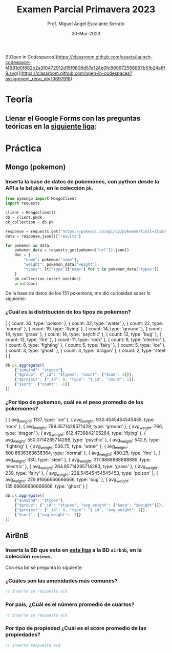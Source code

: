 [![Open in Codespaces](https://classroom.github.com/assets/launch-codespace-f4981d0f882b2a3f0472912d15f9806d57e124e0fc890972558857b51b24a6f9.svg)](https://classroom.github.com/open-in-codespaces?assignment_repo_id=10697918)
#+TITLE: Examen Parcial Primavera 2023
#+AUTHOR: Prof. Miguel Angel Escalante Serrato
#+EMAIL:  miguel.escalante@itam.mx
#+DATE: 30-Mar-2023
#+STARTUP: showall


* Teoría

** Llenar el Google Forms con las preguntas teóricas en la [[https://forms.gle/rB6qHLnAJMXgisVx6][siguiente liga]]:

* Práctica

** Mongo (pokemon)

*** Inserta la base de datos de pokemones, con python desde la API a la bd ~pkdx~, en la colección ~pk~.

#+begin_src python
from pymongo import MongoClient
import requests

client = MongoClient()
db = client.pkdk
pk_collection = db.pk

response = requests.get("https://pokeapi.co/api/v2/pokemon?limit=151&offset=0&fields=name,weight,types")
data = response.json()["results"]

for pokemon in data:
    pokemon_data = requests.get(pokemon["url"]).json()
    doc = {
        "name": pokemon["name"],
        "weight": pokemon_data["weight"],
        "types": [t["type"]["name"] for t in pokemon_data["types"]]
    }
    pk_collection.insert_one(doc)
    print(doc)
#+end_src

De la base de datos de los 151 pokemons, me dió curiosidad saber lo siguiente:

*** ¿Cuál es la distribución de los tipos de pokemon?
[
  { count: 33, type: 'poison' },
  { count: 32, type: 'water' },
  { count: 22, type: 'normal' },
  { count: 19, type: 'flying' },
  { count: 14, type: 'ground' },
  { count: 14, type: 'grass' },
  { count: 14, type: 'psychic' },
  { count: 12, type: 'bug' },
  { count: 12, type: 'fire' },
  { count: 11, type: 'rock' },
  { count: 9, type: 'electric' },
  { count: 8, type: 'fighting' },
  { count: 5, type: 'fairy' },
  { count: 5, type: 'ice' },
  { count: 3, type: 'ghost' },
  { count: 3, type: 'dragon' },
  { count: 2, type: 'steel' }
]
#+begin_src js
db.pk.aggregate([
    {"$unwind": "$types"},
    {"$group": {"_id": "$types", "count": {"$sum": 1}}},
    {"$project": {"_id": 0, "type": "$_id", "count": 1}},
    {"$sort": {"count": -1}}
])
#+end_src
*** ¿Por tipo de pokemon, cuál es el peso promedio de los pokemones?
[
  { avg_weight: 1137, type: 'ice' },
  { avg_weight: 930.4545454545455, type: 'rock' },
  { avg_weight: 799.3571428571429, type: 'ground' },
  { avg_weight: 766, type: 'dragon' },
  { avg_weight: 612.4736842105264, type: 'flying' },
  { avg_weight: 550.0714285714286, type: 'psychic' },
  { avg_weight: 542.5, type: 'fighting' },
  { avg_weight: 536.75, type: 'water' },
  { avg_weight: 500.8636363636364, type: 'normal' },
  { avg_weight: 480.25, type: 'fire' },
  { avg_weight: 330, type: 'steel' },
  { avg_weight: 317.8888888888889, type: 'electric' },
  { avg_weight: 264.85714285714283, type: 'grass' },
  { avg_weight: 239, type: 'fairy' },
  { avg_weight: 238.54545454545453, type: 'poison' },
  { avg_weight: 229.91666666666666, type: 'bug' },
  { avg_weight: 135.66666666666666, type: 'ghost' }
]

#+begin_src js
db.pk.aggregate([
    {"$unwind": "$types"},
    {"$group": {"_id": "$types", "avg_weight": {"$avg": "$weight"}}},
    {"$project": {"_id": 0, "type": "$_id", "avg_weight": 1}},
    {"$sort": {"avg_weight": -1}}
])

#+end_src

** AirBnB
*** Inserta la BD que esta en [[https://github.com/neelabalan/mongodb-sample-dataset/blob/main/sample_airbnb/listingsAndReviews.json][esta liga]] a la BD ~airbnb~, en la colección ~reviews~.

Con esa bd se pregunta lo siguiente:

*** ¿Cuáles son las amenidades más comunes?

#+begin_src js
  // Inserte su respuesta acá
#+end_src

*** Por país, ¿Cuál es el número promedio de cuartos?

#+begin_src js
  // Inserte su respuesta acá
#+end_src

*** Por tipo de propiedad ¿Cuál es el score promedio de las propiedades?

#+begin_src js
  // Inserte respuesta acá
#+end_src
